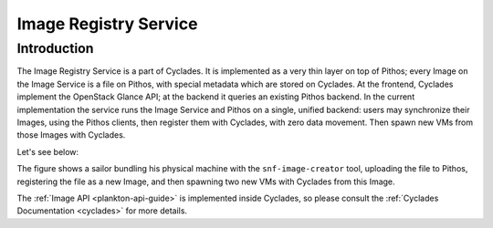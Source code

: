 .. _plankton:

Image Registry Service
^^^^^^^^^^^^^^^^^^^^^^

Introduction
============

The Image Registry Service is a part of Cyclades. It is implemented as a very
thin layer on top of Pithos; every Image on the Image Service is a file on
Pithos, with special metadata which are stored on Cyclades. At the frontend,
Cyclades implement the OpenStack Glance API; at the backend it queries an
existing Pithos backend. In the current implementation the service runs the
Image Service and Pithos on a single, unified backend: users may synchronize
their Images, using the Pithos clients, then register them with Cyclades, with
zero data movement. Then spawn new VMs from those Images with Cyclades.

Let's see below:

.. image:: images/synnefo-clonepath.png

The figure shows a sailor bundling his physical machine with the
``snf-image-creator`` tool, uploading the file to Pithos, registering the file
as a new Image, and then spawning two new VMs with Cyclades from this Image.

The :ref:`Image API <plankton-api-guide>` is implemented inside Cyclades, so
please consult the :ref:`Cyclades Documentation <cyclades>` for more details.
